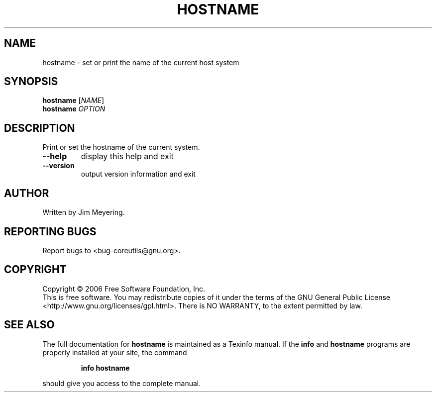 .\" DO NOT MODIFY THIS FILE!  It was generated by help2man 1.35.
.TH HOSTNAME "1" "February 2006" "hostname 5.94" "User Commands"
.SH NAME
hostname \- set or print the name of the current host system
.SH SYNOPSIS
.B hostname
[\fINAME\fR]
.br
.B hostname
\fIOPTION\fR
.SH DESCRIPTION
.\" Add any additional description here
.PP
Print or set the hostname of the current system.
.TP
\fB\-\-help\fR
display this help and exit
.TP
\fB\-\-version\fR
output version information and exit
.SH AUTHOR
Written by Jim Meyering.
.SH "REPORTING BUGS"
Report bugs to <bug\-coreutils@gnu.org>.
.SH COPYRIGHT
Copyright \(co 2006 Free Software Foundation, Inc.
.br
This is free software.  You may redistribute copies of it under the terms of
the GNU General Public License <http://www.gnu.org/licenses/gpl.html>.
There is NO WARRANTY, to the extent permitted by law.
.SH "SEE ALSO"
The full documentation for
.B hostname
is maintained as a Texinfo manual.  If the
.B info
and
.B hostname
programs are properly installed at your site, the command
.IP
.B info hostname
.PP
should give you access to the complete manual.
